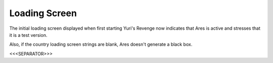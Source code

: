 Loading Screen
~~~~~~~~~~~~~~

The initial loading screen displayed when first starting Yuri's
Revenge now indicates that Ares is active and stresses that it is a
test version.

.. versionadded:: 0.1

Also, if the country loading screen strings are blank, Ares doesn't
generate a black box.

.. versionadded:: 0.2



<<<SEPARATOR>>>
